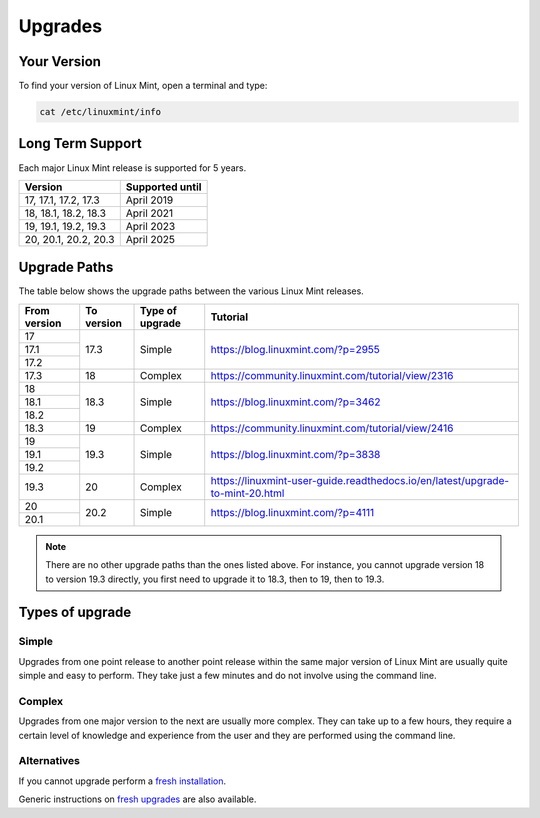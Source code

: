 ########
Upgrades
########

Your Version
============

To find your version of Linux Mint, open a terminal and type:

.. code-block:: bash

    cat /etc/linuxmint/info

Long Term Support
=================

Each major Linux Mint release is supported for 5 years.

+-----------------------+-----------------+
| Version               | Supported until |
+=======================+=================+
| 17, 17.1, 17.2, 17.3  | April 2019      |
+-----------------------+-----------------+
| 18, 18.1, 18.2, 18.3  | April 2021      |
+-----------------------+-----------------+
| 19, 19.1, 19.2, 19.3  | April 2023      |
+-----------------------+-----------------+
| 20, 20.1, 20.2, 20.3  | April 2025      |
+-----------------------+-----------------+

Upgrade Paths
=============

The table below shows the upgrade paths between the various Linux Mint releases.

+--------------+------------+------------------+-------------------------------------------------------------------------------+
| From version | To version | Type of upgrade  | Tutorial                                                                      |
+==============+============+==================+===============================================================================+
| 17           | 17.3       | Simple           | https://blog.linuxmint.com/?p=2955                                            |
+--------------+            +                  |                                                                               |
| 17.1         |            |                  |                                                                               |
+--------------+            +                  |                                                                               |
| 17.2         |            |                  |                                                                               |
+--------------+------------+------------------+-------------------------------------------------------------------------------+
| 17.3         | 18         + Complex          | https://community.linuxmint.com/tutorial/view/2316                            |
+--------------+------------+------------------+-------------------------------------------------------------------------------+
| 18           | 18.3       | Simple           | https://blog.linuxmint.com/?p=3462                                            |
+--------------+            +                  |                                                                               |
| 18.1         |            |                  |                                                                               |
+--------------+            +                  |                                                                               |
| 18.2         |            |                  |                                                                               |
+--------------+------------+------------------+-------------------------------------------------------------------------------+
| 18.3         | 19         + Complex          | https://community.linuxmint.com/tutorial/view/2416                            |
+--------------+------------+------------------+-------------------------------------------------------------------------------+
| 19           | 19.3       | Simple           | https://blog.linuxmint.com/?p=3838                                            |
+--------------+            +                  |                                                                               |
| 19.1         |            |                  |                                                                               |
+--------------+            +                  |                                                                               |
| 19.2         |            |                  |                                                                               |
+--------------+------------+------------------+-------------------------------------------------------------------------------+
| 19.3         | 20         + Complex          | https://linuxmint-user-guide.readthedocs.io/en/latest/upgrade-to-mint-20.html |
+--------------+------------+------------------+-------------------------------------------------------------------------------+
| 20           | 20.2       | Simple           | https://blog.linuxmint.com/?p=4111                                            |
+--------------+            +                  |                                                                               |
| 20.1         |            |                  |                                                                               |
+--------------+------------+------------------+-------------------------------------------------------------------------------+

.. note:: There are no other upgrade paths than the ones listed above. For instance, you cannot upgrade version 18 to version 19.3 directly, you first need to upgrade it to 18.3, then to 19, then to 19.3.

Types of upgrade
================

Simple
------

Upgrades from one point release to another point release within the same major version of Linux Mint are usually quite simple and easy to perform. They take just a few minutes and do not involve using the command line.

Complex
-------

Upgrades from one major version to the next are usually more complex. They can take up to a few hours, they require a certain level of knowledge and experience from the user and they are performed using the command line.

Alternatives
------------

If you cannot upgrade perform a `fresh installation <https://linuxmint-installation-guide.readthedocs.io/en/latest/>`_.

Generic instructions on `fresh upgrades <https://community.linuxmint.com/tutorial/view/2>`_ are also available.

